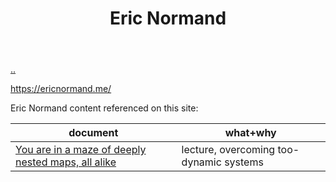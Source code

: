 :PROPERTIES:
:ID: 81dfcf30-e59d-4293-9000-5b29c97f90b8
:END:
#+TITLE: Eric Normand

[[file:..][..]]

https://ericnormand.me/

Eric Normand content referenced on this site:

| document                                           | what+why                                |
|----------------------------------------------------+-----------------------------------------|
| [[id:6b05277b-7fc2-46cb-b0de-91b8ba9ad4e4][You are in a maze of deeply nested maps, all alike]] | lecture, overcoming too-dynamic systems |
